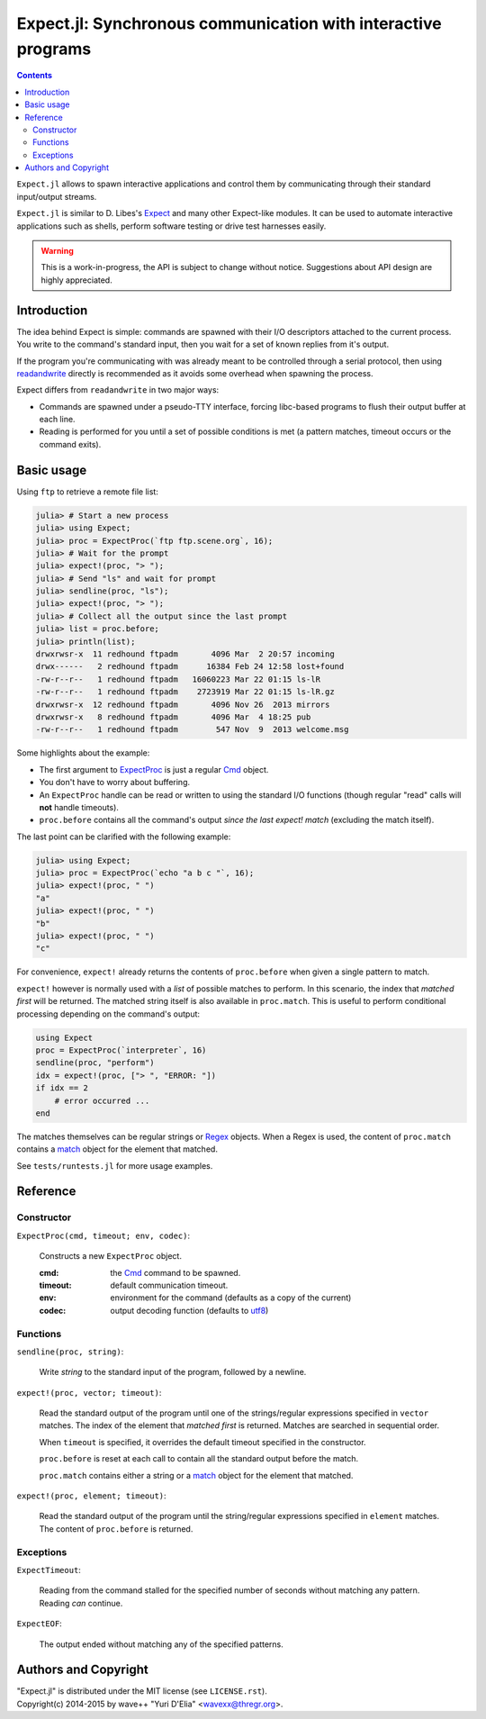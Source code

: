 Expect.jl: Synchronous communication with interactive programs
==============================================================

.. contents::

``Expect.jl`` allows to spawn interactive applications and control them by
communicating through their standard input/output streams.

``Expect.jl`` is similar to D. Libes's Expect_ and many other Expect-like
modules. It can be used to automate interactive applications such as shells,
perform software testing or drive test harnesses easily.

.. warning::

   This is a work-in-progress, the API is subject to change without notice.
   Suggestions about API design are highly appreciated.


Introduction
------------

The idea behind Expect is simple: commands are spawned with their I/O
descriptors attached to the current process. You write to the command's
standard input, then you wait for a set of known replies from it's output.

If the program you're communicating with was already meant to be controlled
through a serial protocol, then using readandwrite_ directly is recommended as
it avoids some overhead when spawning the process.

Expect differs from ``readandwrite`` in two major ways:

- Commands are spawned under a pseudo-TTY interface, forcing libc-based
  programs to flush their output buffer at each line.
- Reading is performed for you until a set of possible conditions is met (a
  pattern matches, timeout occurs or the command exits).


Basic usage
-----------

Using ``ftp`` to retrieve a remote file list:

.. code:: jlcon

   julia> # Start a new process
   julia> using Expect;
   julia> proc = ExpectProc(`ftp ftp.scene.org`, 16);
   julia> # Wait for the prompt
   julia> expect!(proc, "> ");
   julia> # Send "ls" and wait for prompt
   julia> sendline(proc, "ls");
   julia> expect!(proc, "> ");
   julia> # Collect all the output since the last prompt
   julia> list = proc.before;
   julia> println(list);
   drwxrwsr-x  11 redhound ftpadm       4096 Mar  2 20:57 incoming
   drwx------   2 redhound ftpadm      16384 Feb 24 12:58 lost+found
   -rw-r--r--   1 redhound ftpadm   16060223 Mar 22 01:15 ls-lR
   -rw-r--r--   1 redhound ftpadm    2723919 Mar 22 01:15 ls-lR.gz
   drwxrwsr-x  12 redhound ftpadm       4096 Nov 26  2013 mirrors
   drwxrwsr-x   8 redhound ftpadm       4096 Mar  4 18:25 pub
   -rw-r--r--   1 redhound ftpadm        547 Nov  9  2013 welcome.msg

Some highlights about the example:

- The first argument to ExpectProc_ is just a regular Cmd_ object.
- You don't have to worry about buffering.
- An ``ExpectProc`` handle can be read or written to using the standard I/O
  functions (though regular "read" calls will **not** handle timeouts).
- ``proc.before`` contains all the command's output *since the last expect!
  match* (excluding the match itself).

The last point can be clarified with the following example:

.. code:: jlcon

   julia> using Expect;
   julia> proc = ExpectProc(`echo "a b c "`, 16);
   julia> expect!(proc, " ")
   "a"
   julia> expect!(proc, " ")
   "b"
   julia> expect!(proc, " ")
   "c"

For convenience, ``expect!`` already returns the contents of ``proc.before``
when given a single pattern to match.

``expect!`` however is normally used with a *list* of possible matches to
perform. In this scenario, the index that *matched first* will be returned.
The matched string itself is also available in ``proc.match``. This is useful
to perform conditional processing depending on the command's output:

.. code:: julia

   using Expect
   proc = ExpectProc(`interpreter`, 16)
   sendline(proc, "perform")
   idx = expect!(proc, ["> ", "ERROR: "])
   if idx == 2
       # error occurred ...
   end

The matches themselves can be regular strings or Regex_ objects. When a Regex
is used, the content of ``proc.match`` contains a match_ object for the element
that matched.

See ``tests/runtests.jl`` for more usage examples.


Reference
---------

Constructor
~~~~~~~~~~~

.. _ExpectProc:

``ExpectProc(cmd, timeout; env, codec)``:

  Constructs a new ``ExpectProc`` object.

  :cmd: the Cmd_ command to be spawned.
  :timeout: default communication timeout.
  :env: environment for the command (defaults as a copy of the current)
  :codec: output decoding function (defaults to utf8_)


Functions
~~~~~~~~~

``sendline(proc, string)``:

  Write `string` to the standard input of the program, followed by a newline.

.. _expect!:

``expect!(proc, vector; timeout)``:

  Read the standard output of the program until one of the strings/regular
  expressions specified in ``vector`` matches. The index of the element that
  *matched first* is returned. Matches are searched in sequential order.

  When ``timeout`` is specified, it overrides the default timeout specified in
  the constructor.

  ``proc.before`` is reset at each call to contain all the standard output
  before the match.

  ``proc.match`` contains either a string or a match_ object for the element
  that matched.

``expect!(proc, element; timeout)``:

  Read the standard output of the program until the string/regular
  expressions specified in ``element`` matches. The content of ``proc.before``
  is returned.


Exceptions
~~~~~~~~~~

.. _ExpectTimeout:

``ExpectTimeout``:

  Reading from the command stalled for the specified number of seconds without
  matching any pattern. Reading *can* continue.

``ExpectEOF``:

  The output ended without matching any of the specified patterns.


Authors and Copyright
---------------------

| "Expect.jl" is distributed under the MIT license (see ``LICENSE.rst``).
| Copyright(c) 2014-2015 by wave++ "Yuri D'Elia" <wavexx@thregr.org>.


.. _Expect: http://www.nist.gov/el/msid/expect.cfm
.. _Cmd: http://julia.readthedocs.org/en/latest/manual/running-external-programs/
.. _readandwrite: http://julia.readthedocs.org/en/latest/stdlib/base/#Base.readandwrite
.. _Regex: http://julia.readthedocs.org/en/latest/manual/strings/#regular-expressions
.. _match: http://julia.readthedocs.org/en/latest/stdlib/strings/#Base.match
.. _utf8: http://julia.readthedocs.org/en/latest/stdlib/strings/#Base.utf8
